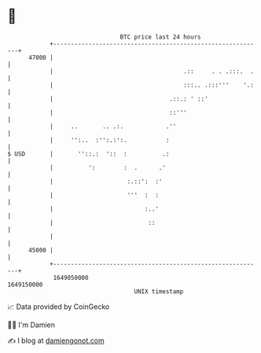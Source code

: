 * 👋

#+begin_example
                                   BTC price last 24 hours                    
               +------------------------------------------------------------+ 
         47000 |                                                            | 
               |                                     .::     . . .:::.  .   | 
               |                                     :::.. .:::'''    '.:   | 
               |                                 .::.: ' ::'                | 
               |                                 ::'''                      | 
               |     ..       .. .:.            .''                         | 
               |     '':..  :'':.:':.           :                           | 
   $ USD       |       ''::.:  '::  :          .:                           | 
               |          ':        :  .      .'                            | 
               |                     :.::':  :'                             | 
               |                     '''  :  :                              | 
               |                          :..'                              | 
               |                           ::                               | 
               |                                                            | 
         45000 |                                                            | 
               +------------------------------------------------------------+ 
                1649050000                                        1649150000  
                                       UNIX timestamp                         
#+end_example
📈 Data provided by CoinGecko

🧑‍💻 I'm Damien

✍️ I blog at [[https://www.damiengonot.com][damiengonot.com]]

